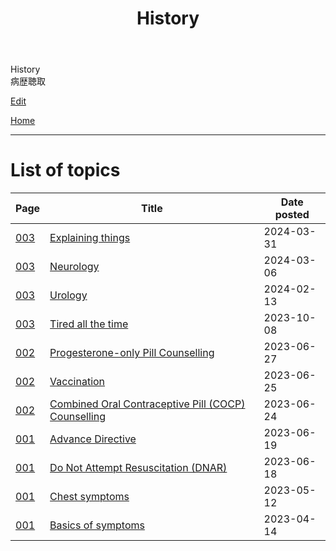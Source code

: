 #+TITLE: History

#+BEGIN_EXPORT html
<div class="engt">History</div>
<div class="japt">病歴聴取</div>
#+END_EXPORT

[[https://github.com/ahisu6/ahisu6.github.io/edit/main/src/h/index.org][Edit]]

[[file:../index.org][Home]]

-----

* List of topics
:PROPERTIES:
:CUSTOM_ID: htopics
:END:

#+ATTR_HTML: :class sortable
| Page | Title                | Date posted |
|------+----------------------+-------------|
| [[file:./003.org][003]]  | [[file:./003.org::#org245ca4e][Explaining things]] |  2024-03-31 |
| [[file:./003.org][003]]  | [[file:./003.org::#orgeeaa9d8][Neurology]] |  2024-03-06 |
| [[file:./003.org][003]]  | [[file:./003.org::#org14cc3e3][Urology]] |  2024-02-13 |
| [[file:./003.org][003]]  | [[file:./003.org::#org71232d0][Tired all the time]] |  2023-10-08 |
| [[file:./002.org][002]]  | [[file:./002.org::#org2f0fc2e][Progesterone-only Pill Counselling]] |  2023-06-27 |
| [[file:./002.org][002]]  | [[file:./002.org::#org54d2dc9][Vaccination]] |  2023-06-25 |
| [[file:./002.org][002]]  | [[file:./002.org::#org7d34bc2][Combined Oral Contraceptive Pill (COCP) Counselling]] |  2023-06-24 |
| [[file:./001.org][001]]  | [[file:./001.org::#org4b25905][Advance Directive]] |  2023-06-19 |
| [[file:./001.org][001]]  | [[file:./001.org::#orgc29f40c][Do Not Attempt Resuscitation (DNAR)]] |  2023-06-18 |
| [[file:./001.org][001]]  | [[file:./001.org::#orgbf282eb][Chest symptoms]] |  2023-05-12 |
| [[file:./001.org][001]]  | [[file:./001.org::#org8c96f99][Basics of symptoms]] |  2023-04-14 |


#+BEGIN_EXPORT html
<script src="https://ahisu6.github.io/assets/js/sortTable.js"></script>
#+END_EXPORT
